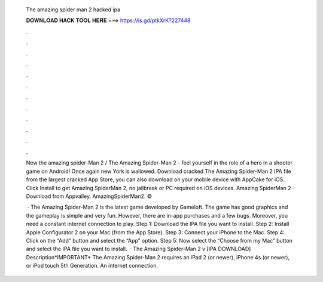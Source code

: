   The amazing spider man 2 hacked ipa
  
  
  
  𝐃𝐎𝐖𝐍𝐋𝐎𝐀𝐃 𝐇𝐀𝐂𝐊 𝐓𝐎𝐎𝐋 𝐇𝐄𝐑𝐄 ===> https://is.gd/ptkXrK?227448
  
  
  
  .
  
  
  
  .
  
  
  
  .
  
  
  
  .
  
  
  
  .
  
  
  
  .
  
  
  
  .
  
  
  
  .
  
  
  
  .
  
  
  
  .
  
  
  
  .
  
  
  
  .
  
  New the amazing spider-Man 2 / The Amazing Spider-Man 2 - feel yourself in the role of a hero in a shooter game on Android! Once again new York is wallowed. Download cracked The Amazing Spider-Man 2 IPA file from the largest cracked App Store, you can also download on your mobile device with AppCake for iOS. Click Install to get Amazing SpiderMan 2, no jailbreak or PC required on iOS devices. Amazing SpiderMan 2 - Download from Appvalley. AmazingSpiderMan2. © 
  
   · The Amazing Spider-Man 2 is the latest game developed by Gameloft. The game has good graphics and the gameplay is simple and very fun. However, there are in-app purchases and a few bugs. Moreover, you need a constant internet connection to play. Step 1: Download the IPA file you want to install. Step 2: Install Apple Configurator 2 on your Mac (from the App Store). Step 3: Connect your iPhone to the Mac. Step 4: Click on the “Add” button and select the “App” option. Step 5: Now select the “Choose from my Mac” button and select the IPA file you want to install.  · The Amazing Spider-Man 2 v [IPA DOWNLOAD] Description*IMPORTANT* The Amazing Spider-Man 2 requires an iPad 2 (or newer), iPhone 4s (or newer), or iPod touch 5th Generation. An internet connection.
